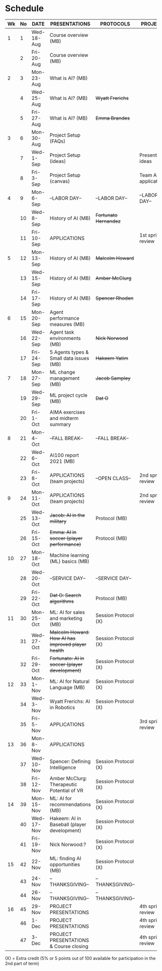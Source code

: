 #+options: toc:nil
* Schedule
   | Wk | No | DATE       | PRESENTATIONS                                     | PROTOCOLS             | PROJECTS             |
   |----+----+------------+---------------------------------------------------+-----------------------+----------------------|
   |  1 |  1 | Wed-18-Aug | Course overview (MB)                              |                       |                      |
   |    |  2 | Fri-20-Aug | Course overview (MB)                              |                       |                      |
   |----+----+------------+---------------------------------------------------+-----------------------+----------------------|
   |  2 |  3 | Mon-23-Aug | What is AI? (MB)                                  |                       |                      |
   |    |  4 | Wed-25-Aug | What is AI? (MB)                                  | +Wyatt Frerichs+      |                      |
   |    |  5 | Fri-27-Aug | What is AI? (MB)                                  | +Emma Brandes+        |                      |
   |----+----+------------+---------------------------------------------------+-----------------------+----------------------|
   |  3 |  6 | Mon-30-Aug | Project Setup (FAQs)                              |                       |                      |
   |    |  7 | Wed-1-Sep  | Project Setup (ideas)                             |                       | Presentation ideas   |
   |    |  8 | Fri-3-Sep  | Project Setup (canvas)                            |                       | Team AI applications |
   |----+----+------------+---------------------------------------------------+-----------------------+----------------------|
   |  4 |  9 | Mon-6-Sep  | --LABOR DAY--                                     | --LABOR DAY--         | --LABOR DAY--        |
   |    | 10 | Wed-8-Sep  | History of AI (MB)                                | +Fortunato Hernandez+ |                      |
   |    | 11 | Fri-10-Sep | APPLICATIONS                                      |                       | 1st sprint review    |
   |----+----+------------+---------------------------------------------------+-----------------------+----------------------|
   |  5 | 12 | Mon-13-Sep | History of AI (MB)                                | +Malcolm Howard+      |                      |
   |    | 13 | Wed-15-Sep | History of AI (MB)                                | +Amber McClurg+       |                      |
   |    | 14 | Fri-17-Sep | History of AI (MB)                                | +Spencer Rhoden+      |                      |
   |----+----+------------+---------------------------------------------------+-----------------------+----------------------|
   |  6 | 15 | Mon-20-Sep | Agent performance measures (MB)                   |                       |                      |
   |    | 16 | Wed-22-Sep | Agent task environments (MB)                      | +Nick Norwood+        |                      |
   |    | 17 | Fri-24-Sep | 5 Agents types & Small data issues (MB)           | +Hakeem Yatim+        |                      |
   |----+----+------------+---------------------------------------------------+-----------------------+----------------------|
   |  7 | 18 | Mon-27-Sep | ML change management (MB)                         | +Jacob Sampley+       |                      |
   |    | 19 | Wed-29-Sep | ML project cycle (MB)                             | +Dat O+               |                      |
   |    | 20 | Fri-1-Oct  | AIMA exercises and midterm summary                |                       |                      |
   |----+----+------------+---------------------------------------------------+-----------------------+----------------------|
   |  8 | 21 | Mon-4-Oct  | --FALL BREAK--                                    | --FALL BREAK--        |                      |
   |    | 22 | Wed-6-Oct  | AI100 report 2021 (MB)                            |                       |                      |
   |    | 23 | Fri-8-Oct  | APPLICATIONS (team projects)                      | --OPEN CLASS--        | 2nd sprint review    |
   |----+----+------------+---------------------------------------------------+-----------------------+----------------------|
   |  9 | 24 | Mon-11-Oct | APPLICATIONS (team projects)                      |                       | 2nd sprint review    |
   |    | 25 | Wed-13-Oct | +Jacob: AI in the military+                       | Protocol (MB)         |                      |
   |    | 26 | Fri-15-Oct | +Emma: AI in soccer (player performance)+         | Protocol (MB)         |                      |
   |----+----+------------+---------------------------------------------------+-----------------------+----------------------|
   | 10 | 27 | Mon-18-Oct | Machine learning (ML) basics (MB)                 |                       |                      |
   |    | 28 | Wed-20-Oct | --SERVICE DAY--                                   | --SERVICE DAY--       |                      |
   |    | 29 | Fri-22-Oct | +Dat O: Search algorithms+                        | Protocol (MB)         |                      |
   |----+----+------------+---------------------------------------------------+-----------------------+----------------------|
   | 11 | 30 | Mon-25-Oct | ML: AI for sales and marketing (MB)               | Session Protocol (X)  |                      |
   |    | 31 | Wed-27-Oct | +Malcolm Howard: How AI has improved player health+ | Session Protocol (X)  |                      |
   |    | 32 | Fri-29-Oct | +Fortunato: AI in soccer (player development)+    | Session Protocol (X)  |                      |
   |----+----+------------+---------------------------------------------------+-----------------------+----------------------|
   | 12 | 33 | Mon-1-Nov  | ML: AI for Natural Language (MB)                  | Session Protocol (X)  |                      |
   |    | 34 | Wed-3-Nov  | Wyatt Frerichs: AI in Robotics                    | Session Protocol (X)  |                      |
   |    | 35 | Fri-5-Nov  | APPLICATIONS                                      |                       | 3rd sprint review    |
   |----+----+------------+---------------------------------------------------+-----------------------+----------------------|
   | 13 | 36 | Mon-8-Nov  | APPLICATIONS                                      |                       |                      |
   |    | 37 | Wed-10-Nov | Spencer: Defining Intelligence                    | Session Protocol (X)  |                      |
   |    | 38 | Fri-12-Nov | Amber McClurg: Therapeutic Potential of VR        | Session Protocol (X)  |                      |
   |----+----+------------+---------------------------------------------------+-----------------------+----------------------|
   | 14 | 39 | Mon-15-Nov | ML: AI for recommendations (MB)                   | Session Protocol (X)  |                      |
   |    | 40 | Wed-17-Nov | Hakeem: AI in Baseball (player development)       | Session Protocol (X)  |                      |
   |    | 41 | Fri-19-Nov | Nick Norwood:?                                    | Session Protocol (X)  |                      |
   |----+----+------------+---------------------------------------------------+-----------------------+----------------------|
   | 15 | 42 | 22-Nov     | ML: finding AI opportunities (MB)                 | Session Protocol (X)  |                      |
   |    | 43 | 24-Nov     | --THANKSGIVING--                                  | --THANKSGIVING--      |                      |
   |    | 44 | 26-Nov     | --THANKSGIVING--                                  | --THANKSGIVING--      |                      |
   |----+----+------------+---------------------------------------------------+-----------------------+----------------------|
   | 16 | 45 | 29-Nov     | PROJECT PRESENTATIONS                             |                       | 4th sprint review    |
   |    | 46 | 1-Dec      | PROJECT PRESENTATIONS                             |                       | 4th sprint review    |
   |    | 47 | 3-Dec      | PROJECT PRESENTATIONS & Course closing            |                       | 4th sprint review    |
   |----+----+------------+---------------------------------------------------+-----------------------+----------------------|

   (X) = Extra credit (5% or 5 points out of 100 available for
   participation in the 2nd part of term)

